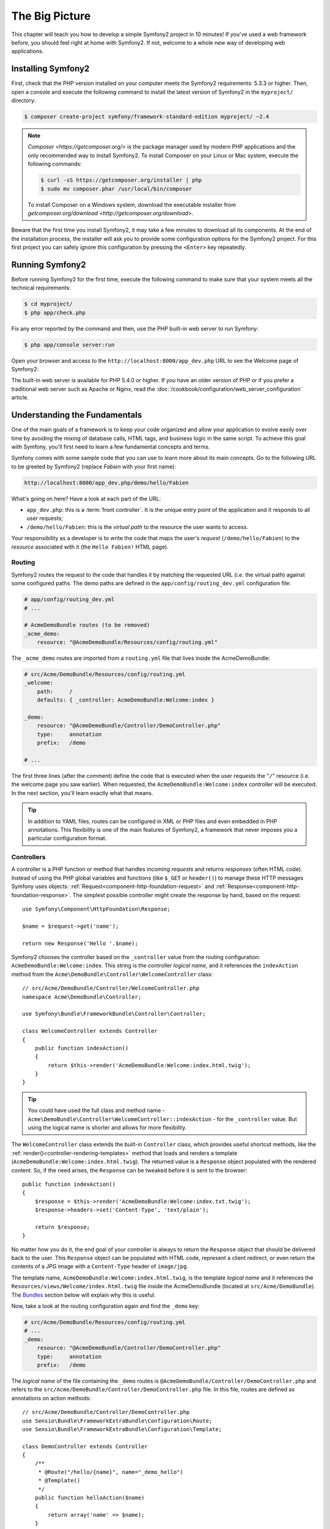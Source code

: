 The Big Picture
===============

This chapter will teach you how to develop a simple Symfony2 project in 10
minutes! If you've used a web framework before, you should feel right at home
with Symfony2. If not, welcome to a whole new way of developing web applications.

Installing Symfony2
-------------------

First, check that the PHP version installed on your computer meets the Symfony2
requirements: 5.3.3 or higher. Then, open a console and execute the following
command to install the latest version of Symfony2 in the ``myproject/``
directory:

.. code-block:: bash

    $ composer create-project symfony/framework-standard-edition myproject/ ~2.4

.. note::

    `Composer <https://getcomposer.org/>` is the package manager used by modern
    PHP applications and the only recommended way to install Symfony2. To
    install Composer on your Linux or Mac system, execute the following commands:

    .. code-block:: bash

        $ curl -sS https://getcomposer.org/installer | php
        $ sudo mv composer.phar /usr/local/bin/composer

    To install Composer on a Windows system, download the executable installer
    from `getcomposer.org/download <http://getcomposer.org/download>`.

Beware that the first time you install Symfony2, it may take a few minutes to
download all its components. At the end of the installation process, the
installer will ask you to provide some configuration options for the Symfony2
project. For this first project you can safely ignore this configuration by
pressing the ``<Enter>`` key repeatedly.

.. The following GIF is only useful if the user can "click" on it
.. to activate the animation. Otherwise, it shouldn't be included
.. because it's too long and it doesn't make sense to see it half-started.
.. image:: /images/quick_tour/installing_symfony2.gif
   :align: center
   :alt:   Installing Symfony2 on the command console

Running Symfony2
----------------

Before running Symfony2 for the first time, execute the following command to
make sure that your system meets all the technical requirements:

.. code-block:: bash

    $ cd myproject/
    $ php app/check.php

Fix any error reported by the command and then, use the PHP built-in web server
to run Symfony:

.. code-block:: bash

    $ php app/console server:run

Open your browser and access to the ``http://localhost:8000/app_dev.php`` URL to
see the Welcome page of Symfony2:

.. image:: /images/quick_tour/welcome.png
   :align: center
   :alt:   Symfony2 Welcome Page

The built-in web server is available for PHP 5.4.0 or higher. If you have an
older version of PHP or if you prefer a traditional web server such as Apache
or Nginx, read the :doc:`/cookbook/configuration/web_server_configuration`
article.

Understanding the Fundamentals
------------------------------

One of the main goals of a framework is to keep your code organized and allow
your application to evolve easily over time by avoiding the mixing of database
calls, HTML tags, and business logic in the same script. To achieve this goal
with Symfony, you'll first need to learn a few fundamental concepts and terms.

Symfony comes with some sample code that you can use to learn more about its
main concepts. Go to the following URL to be greeted by Symfony2 (replace
*Fabien* with your first name):

.. code-block:: text

    http://localhost:8000/app_dev.php/demo/hello/Fabien

.. image:: /images/quick_tour/hello_fabien.png
   :align: center

What's going on here? Have a look at each part of the URL:

* ``app_dev.php``: this is a :term:`front controller`. It is the unique entry
  point of the application and it responds to all user requests;

* ``/demo/hello/Fabien``: this is the *virtual path* to the resource the user
  wants to access.

Your responsibility as a developer is to write the code that maps the user's
*request* (``/demo/hello/Fabien``) to the *resource* associated with it
(the ``Hello Fabien!`` HTML page).

Routing
~~~~~~~

Symfony2 routes the request to the code that handles it by matching the
requested URL (i.e. the virtual path) against some configured paths. The demo
paths are defined in the ``app/config/routing_dev.yml`` configuration file:

.. code-block:: yaml

    # app/config/routing_dev.yml
    # ...

    # AcmeDemoBundle routes (to be removed)
    _acme_demo:
        resource: "@AcmeDemoBundle/Resources/config/routing.yml"

The ``_acme_demo`` routes are imported from a ``routing.yml`` file that lives
inside the AcmeDemoBundle:

.. code-block:: yaml

    # src/Acme/DemoBundle/Resources/config/routing.yml
    _welcome:
        path:     /
        defaults: { _controller: AcmeDemoBundle:Welcome:index }

    _demo:
        resource: "@AcmeDemoBundle/Controller/DemoController.php"
        type:     annotation
        prefix:   /demo

    # ...

The first three lines (after the comment) define the code that is executed
when the user requests the "``/``" resource (i.e. the welcome page you saw
earlier). When requested, the ``AcmeDemoBundle:Welcome:index`` controller
will be executed. In the next section, you'll learn exactly what that means.

.. tip::

    In addition to YAML files, routes can be configured in XML or PHP files
    and even embedded in PHP annotations. This flexibility is one of the main
    features of Symfony2, a framework that never imposes you a particular
    configuration format.

Controllers
~~~~~~~~~~~

A controller is a PHP function or method that handles incoming *requests* and
returns *responses* (often HTML code). Instead of using the PHP global variables
and functions (like ``$_GET`` or ``header()``) to manage these HTTP messages
Symfony uses objects: :ref:`Request<component-http-foundation-request>`
and :ref:`Response<component-http-foundation-response>`. The simplest possible
controller might create the response by hand, based on the request::

    use Symfony\Component\HttpFoundation\Response;

    $name = $request->get('name');

    return new Response('Hello '.$name);

Symfony2 chooses the controller based on the ``_controller`` value from the
routing configuration: ``AcmeDemoBundle:Welcome:index``. This string is the
controller *logical name*, and it references the ``indexAction`` method from
the ``Acme\DemoBundle\Controller\WelcomeController`` class::

    // src/Acme/DemoBundle/Controller/WelcomeController.php
    namespace Acme\DemoBundle\Controller;

    use Symfony\Bundle\FrameworkBundle\Controller\Controller;

    class WelcomeController extends Controller
    {
        public function indexAction()
        {
            return $this->render('AcmeDemoBundle:Welcome:index.html.twig');
        }
    }

.. tip::

    You could have used the full class and method name -
    ``Acme\DemoBundle\Controller\WelcomeController::indexAction`` - for the
    ``_controller`` value. But using the logical name is shorter and allows
    for more flexibility.

The ``WelcomeController`` class extends the built-in ``Controller`` class,
which provides useful shortcut methods, like the
:ref:`render()<controller-rendering-templates>` method that loads and renders
a template (``AcmeDemoBundle:Welcome:index.html.twig``). The returned value
is a ``Response`` object populated with the rendered content. So, if the need
arises, the ``Response`` can be tweaked before it is sent to the browser::

    public function indexAction()
    {
        $response = $this->render('AcmeDemoBundle:Welcome:index.txt.twig');
        $response->headers->set('Content-Type', 'text/plain');

        return $response;
    }

No matter how you do it, the end goal of your controller is always to return
the ``Response`` object that should be delivered back to the user. This ``Response``
object can be populated with HTML code, represent a client redirect, or even
return the contents of a JPG image with a ``Content-Type`` header of ``image/jpg``.

The template name, ``AcmeDemoBundle:Welcome:index.html.twig``, is the template
*logical name* and it references the ``Resources/views/Welcome/index.html.twig``
file inside the AcmeDemoBundle (located at ``src/Acme/DemoBundle``).
The `Bundles`_ section below will explain why this is useful.

Now, take a look at the routing configuration again and find the ``_demo``
key:

.. code-block:: yaml

    # src/Acme/DemoBundle/Resources/config/routing.yml
    # ...
    _demo:
        resource: "@AcmeDemoBundle/Controller/DemoController.php"
        type:     annotation
        prefix:   /demo

The *logical name* of the file containing the ``_demo`` routes is
``@AcmeDemoBundle/Controller/DemoController.php`` and refers
to the ``src/Acme/DemoBundle/Controller/DemoController.php`` file. In this
file, routes are defined as annotations on action methods::

    // src/Acme/DemoBundle/Controller/DemoController.php
    use Sensio\Bundle\FrameworkExtraBundle\Configuration\Route;
    use Sensio\Bundle\FrameworkExtraBundle\Configuration\Template;

    class DemoController extends Controller
    {
        /**
         * @Route("/hello/{name}", name="_demo_hello")
         * @Template()
         */
        public function helloAction($name)
        {
            return array('name' => $name);
        }

        // ...
    }

The ``@Route()`` annotation creates a new route matching the ``/hello/{name}``
path to the ``helloAction()`` method. Any string enclosed in curly brackets,
like ``{name}``, is considered a variable that can be directly retrieved as a
method argument with the same name.

If you take a closer look at the controller code, you can see that instead of
rendering a template and returning a ``Response`` object like before, it
just returns an array of parameters. The ``@Template()`` annotation tells
Symfony to render the template for you, passing to it each variable of the
returned array. The name of the template that's rendered follows the name
of the controller. So, in this example, the ``AcmeDemoBundle:Demo:hello.html.twig``
template is rendered (located at ``src/Acme/DemoBundle/Resources/views/Demo/hello.html.twig``).

Templates
~~~~~~~~~

The controller renders the ``src/Acme/DemoBundle/Resources/views/Demo/hello.html.twig``
template (or ``AcmeDemoBundle:Demo:hello.html.twig`` if you use the logical name):

.. code-block:: jinja

    {# src/Acme/DemoBundle/Resources/views/Demo/hello.html.twig #}
    {% extends "AcmeDemoBundle::layout.html.twig" %}

    {% block title "Hello " ~ name %}

    {% block content %}
        <h1>Hello {{ name }}!</h1>
    {% endblock %}

By default, Symfony2 uses `Twig <http://twig.sensiolabs.org/>` as its template
engine but you can also use traditional PHP templates if you choose. The next
chapter will introduce how templates work in Symfony2.

Bundles
~~~~~~~

You might have wondered why the :term:`Bundle` word is used in many names you
have seen so far. All the code you write for your application is organized in
bundles. In Symfony2 speak, a bundle is a structured set of files (PHP files,
stylesheets, JavaScripts, images, ...) that implements a single feature (a
blog, a forum, ...) and which can be easily shared with other developers. As
of now, you have manipulated one bundle, ``AcmeDemoBundle``. You will learn
more about bundles in the :doc:`last chapter of this tutorial</quick_tour/the_architecture>`.

.. _quick-tour-big-picture-environments:

Working with Environments
-------------------------

Now that you have a better understanding of how Symfony2 works, take a closer
look at the bottom of any Symfony2 rendered page. You should notice a small
bar with the Symfony2 logo. This is the "Web Debug Toolbar", and it is a
Symfony2 developer's best friend!

.. image:: /images/quick_tour/web_debug_toolbar.png
   :align: center

But what you see initially is only the tip of the iceberg; click on any of the
bar sections to open the profiler and get much more detailed information about
the request, the query parameters, security details, and database queries:

.. image:: /images/quick_tour/profiler.png
   :align: center

Of course, it would be unwise to have this tool enabled when you deploy your
application, so by default, the profiler is not enabled in the ``prod``
environment.

.. _quick-tour-big-picture-environments-intro:

So what *is* an environment? An :term:`Environment` represents a group of
configuration that's used to run your application. Symfony2 defines by default
two environments: ``dev`` (suited for when developing the application locally)
and ``prod`` (optimized for when executing the application on production).

Typically, the environments share a large amount of configuration options. For
that reason, you put your common configuration in ``config.yml`` and override
where necessary in the specific configuration file for each environment:

.. code-block:: yaml

    # app/config/config_dev.yml
    imports:
        - { resource: config.yml }

    web_profiler:
        toolbar: true
        intercept_redirects: false

In this example, the ``dev`` environment loads the ``config_dev.yml`` configuration
file, which itself imports the common ``config.yml`` file and then modifies it
by enabling the web debug toolbar.

When you visit the ``app_dev.php`` file in your browser, you're executing
your Symfony application in the ``dev`` environment. To visit your application
in the ``prod`` environment, visit the ``app.php`` file instead.

The demo routes in our application are only available in the ``dev`` environment.
Therefore, if you try to access the ``http://localhost/app.php/demo/hello/Fabien``
URL, you'll get a 404 error.

.. tip::

    If instead of using PHP built-in webserver, you use Apache with ``mod_rewrite``
    enabled and take advantage of the ``.htaccess`` file Symfony2 provides
    in ``web/``, you can even omit the ``app.php`` part of the URL. The default
    ``.htaccess`` points all requests to the ``app.php`` front controller:

    .. code-block:: text

        http://localhost/demo/hello/Fabien

For more details on environments, see ":ref:`Environments & Front Controllers<page-creation-environments>`" article.

Final Thoughts
--------------

Congratulations! You've had your first taste of Symfony2 code. That wasn't so
hard, was it? There's a lot more to explore, but you should already see how
Symfony2 makes it really easy to implement web sites better and faster. If you
are eager to learn more about Symfony2, dive into the next section:
":doc:`The View<the_view>`".
